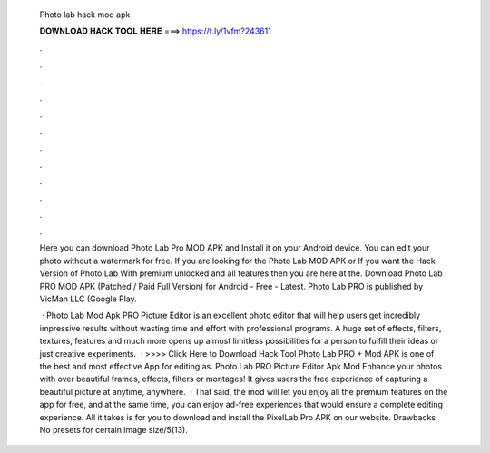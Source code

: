   Photo lab hack mod apk
  
  
  
  𝐃𝐎𝐖𝐍𝐋𝐎𝐀𝐃 𝐇𝐀𝐂𝐊 𝐓𝐎𝐎𝐋 𝐇𝐄𝐑𝐄 ===> https://t.ly/1vfm?243611
  
  
  
  .
  
  
  
  .
  
  
  
  .
  
  
  
  .
  
  
  
  .
  
  
  
  .
  
  
  
  .
  
  
  
  .
  
  
  
  .
  
  
  
  .
  
  
  
  .
  
  
  
  .
  
  Here you can download Photo Lab Pro MOD APK and Install it on your Android device. You can edit your photo without a watermark for free. If you are looking for the Photo Lab MOD APK or If you want the Hack Version of Photo Lab With premium unlocked and all features then you are here at the. Download Photo Lab PRO MOD APK (Patched / Paid Full Version) for Android - Free - Latest. Photo Lab PRO is published by VicMan LLC (Google Play.
  
   · Photo Lab Mod Apk PRO Picture Editor is an excellent photo editor that will help users get incredibly impressive results without wasting time and effort with professional programs. A huge set of effects, filters, textures, features and much more opens up almost limitless possibilities for a person to fulfill their ideas or just creative experiments.  · >>>> Click Here to Download Hack Tool Photo Lab PRO + Mod APK is one of the best and most effective App for editing as. Photo Lab PRO Picture Editor Apk Mod Enhance your photos with over beautiful frames, effects, filters or montages! It gives users the free experience of capturing a beautiful picture at anytime, anywhere.  · That said, the mod will let you enjoy all the premium features on the app for free, and at the same time, you can enjoy ad-free experiences that would ensure a complete editing experience. All it takes is for you to download and install the PixelLab Pro APK on our website. Drawbacks No presets for certain image size/5(13).
